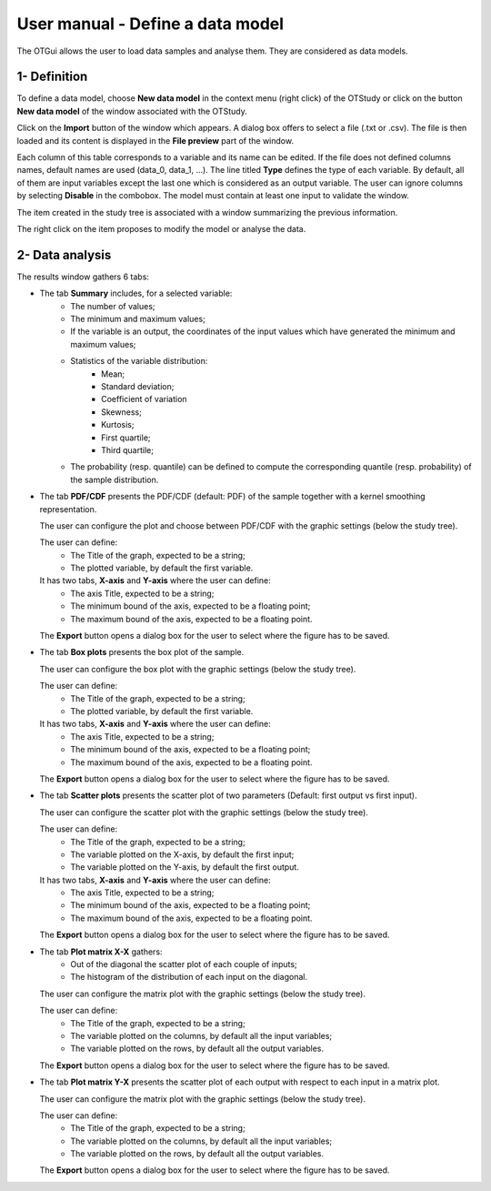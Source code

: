 =================================
User manual - Define a data model
=================================

The OTGui allows the user to load data samples and analyse them. They are considered as data models.

1- Definition
=============

To define a data model, choose **New data model** in the context menu
(right click) of the OTStudy or click on the button **New data model** of the
window associated with the OTStudy.

Click on the **Import** button of the window which appears. A dialog box offers to select
a file (.txt or .csv). The file is then loaded and its content is displayed in
the **File preview** part of the window.

.. image:: /user_manual/graphical_interface/data_model/data_model_definition.png
    :align: center

Each column of this table corresponds to a variable and its name can be edited.
If the file does not defined columns names, default names are used (data_0, data_1, ...).
The line titled **Type** defines the type of each variable. By default, all of them are
input variables except the last one which is considered as an output variable.
The user can ignore columns by selecting **Disable** in the combobox.
The model must contain at least one input to validate the window.

The item created in the study tree is associated with a window summarizing the previous information.

.. image:: /user_manual/graphical_interface/data_model/data_model_display.png
    :align: center

The right click on the item proposes to modify the model or analyse the data.

2- Data analysis
================

The results window gathers 6 tabs:

- The tab **Summary** includes, for a selected variable:
    - The number of values;
    - The minimum and maximum values;
    - If the variable is an output, the coordinates of the input values which have generated
      the minimum and maximum values;
    - Statistics of the variable distribution:
        - Mean;
        - Standard deviation;
        - Coefficient of variation
        - Skewness;
        - Kurtosis;
        - First quartile;
        - Third quartile;
    - The probability (resp. quantile) can be defined to compute the corresponding
      quantile (resp. probability) of the sample distribution.

.. image:: /user_manual/graphical_interface/data_model/data_model_analysis_summary.png
    :align: center

- The tab **PDF/CDF** presents the PDF/CDF (default: PDF) of the sample
  together with a kernel smoothing representation.

  The user can configure the plot and choose between PDF/CDF with the graphic
  settings (below the study tree).

  .. image:: /user_manual/graphical_interface/data_model/data_model_analysis_PDF_setting.png
      :align: center

  The user can define:
    - The Title of the graph, expected to be a string;
    - The plotted variable, by default the first variable.

  It has two tabs, **X-axis** and **Y-axis** where the user can define:
    - The axis Title, expected to be a string;
    - The minimum bound of the axis, expected to be a floating point;
    - The maximum bound of the axis, expected to be a floating point.

  The **Export** button opens a dialog box for the user to select where the
  figure has to be saved.

  .. image:: /user_manual/graphical_interface/data_model/data_model_analysis_PDF.png
      :align: center

- The tab **Box plots** presents the box plot of the sample.

  .. image:: /user_manual/graphical_interface/data_model/data_model_analysis_boxplot.png
      :align: center

  The user can configure the box plot with the graphic settings (below the study tree).

  .. image:: /user_manual/graphical_interface/data_model/data_model_analysis_boxplot_setting.png
      :align: center

  The user can define:
    - The Title of the graph, expected to be a string;
    - The plotted variable, by default the first variable.

  It has two tabs, **X-axis** and **Y-axis** where the user can define:
    - The axis Title, expected to be a string;
    - The minimum bound of the axis, expected to be a floating point;
    - The maximum bound of the axis, expected to be a floating point.

  The **Export** button opens a dialog box for the user to select where the
  figure has to be saved.

- The tab **Scatter plots** presents the scatter plot of two parameters (Default:
  first output vs first input).

  .. image:: /user_manual/graphical_interface/data_model/data_model_analysis_scatterplot.png
      :align: center

  The user can configure the scatter plot with the graphic settings (below the study tree).

  .. image:: /user_manual/graphical_interface/data_model/data_model_analysis_scatterplot_setting.png
      :align: center

  The user can define:
    - The Title of the graph, expected to be a string;
    - The variable plotted on the X-axis, by default the first input;
    - The variable plotted on the Y-axis, by default the first output.

  It has two tabs, **X-axis** and **Y-axis** where the user can define:
    - The axis Title, expected to be a string;
    - The minimum bound of the axis, expected to be a floating point;
    - The maximum bound of the axis, expected to be a floating point.

  The **Export** button opens a dialog box for the user to select where the
  figure has to be saved.

- The tab **Plot matrix X-X** gathers:
    - Out of the diagonal the scatter plot of each couple of inputs;
    - The histogram of the distribution of each input on the diagonal.

  .. image:: /user_manual/graphical_interface/data_model/data_model_analysis_plotmatrixXX.png
      :align: center

  The user can configure the matrix plot with the graphic settings (below the study tree).

  .. image:: /user_manual/graphical_interface/data_model/data_model_analysis_plotmatrixYX_setting.png
      :align: center

  The user can define:
    - The Title of the graph, expected to be a string;
    - The variable plotted on the columns, by default all the input variables;
    - The variable plotted on the rows, by default all the output variables.

  The **Export** button opens a dialog box for the user to select where the
  figure has to be saved.

- The tab **Plot matrix Y-X** presents the scatter plot of each output with respect
  to each input in a matrix plot. 

  .. image:: /user_manual/graphical_interface/data_model/data_model_analysis_plotmatrixYX.png
      :align: center

  The user can configure the matrix plot with the graphic settings (below the study tree).

  .. image:: /user_manual/graphical_interface/data_model/data_model_analysis_plotmatrixYX_setting.png
      :align: center

  The user can define:
    - The Title of the graph, expected to be a string;
    - The variable plotted on the columns, by default all the input variables;
    - The variable plotted on the rows, by default all the output variables.

  The **Export** button opens a dialog box for the user to select where the
  figure has to be saved.

